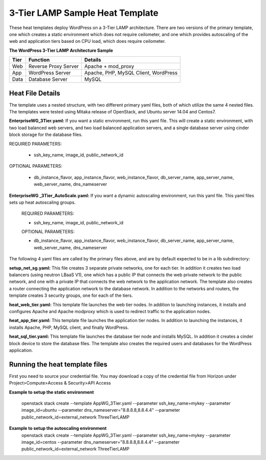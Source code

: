 3-Tier LAMP Sample Heat Template
================================

These heat templates deploy WordPress on a 3-Tier LAMP architecture.  There are two versions of the primary template, one which creates a static environment which does not require ceilometer, and one which provides autoscaling of the web and application tiers based on CPU load, which does require ceilometer.


**The WordPress 3-Tier LAMP Architecture Sample**

======  ======================  =====================================
Tier    Function                Details
======  ======================  =====================================
Web     Reverse Proxy Server    Apache + mod_proxy
App     WordPress Server        Apache, PHP, MySQL Client, WordPress
Data    Database Server         MySQL
======  ======================  =====================================

-----------------
Heat File Details
-----------------

The template uses a nested structure, with two different primary yaml files, both of which utilize the same 4 nested files.  The templates were tested using Mitaka release of OpenStack, and Ubuntu server 14.04 and Centos7.

**EnterpriseWG_3Tier.yaml:** If you want a static environment, run this yaml file.  This will create a static environment, with two load balanced web servers, and two load balanced application servers, and a single database server using cinder block storage for the database files.  

REQUIRED PARAMETERS:

  * ssh_key_name, image_id, public_network_id

OPTIONAL PARAMETERS:

  * db_instance_flavor, app_instance_flavor, web_instance_flavor, db_server_name, app_server_name, web_server_name, dns_nameserver

**EnterpriseWG _3Tier_AutoScale.yaml:**  If you want a dynamic autoscaling environment, run this yaml file.  This yaml files sets up heat autoscaling groups.  

  REQUIRED PARAMETERS:

  * ssh_key_name, image_id, public_network_id

  OPTIONAL PARAMETERS:

  * db_instance_flavor, app_instance_flavor, web_instance_flavor, db_server_name, app_server_name, web_server_name, dns_nameserver

The following 4 yaml files are called by the primary files above, and are by default expected to be in a lib subdirectory:

**setup_net_sg.yaml:**  This file creates 3 separate private networks, one for each tier.  In addition it creates two load balancers (using neutron LBaaS V1), one which has a public IP that connects the web private network to the public network, and one with a private IP that connects the web network to the application network.  The template also creates a router connecting the application network to the database network.  In addition to the networks and routers, the template creates 3 security groups, one for each of the tiers.  

**heat_web_tier.yaml:**  This template file launches the web tier nodes.  In addition to launching instances, it installs and configures Apache and Apache modproxy which is used to redirect traffic to the application nodes.

**heat_app_tier.yaml:** This template file launches the application tier nodes.  In addition to launching the instances, it installs Apache, PHP, MySQL client, and finally WordPress.

**heat_sql_tier.yaml:**  This template file launches the database tier node and installs MySQL.  In addition it creates a cinder block device to store the database files.  The template also creates the required users and databases for the WordPress application.

-------------------------------
Running the heat template files
-------------------------------

First you need to source your credential file.  You may download a copy of the credential file from Horizon under Project>Compute>Access & Security>API Access

**Example to setup the static environment**

  openstack stack create --template AppWG_3Tier.yaml --parameter ssh_key_name=mykey --parameter image_id=ubuntu --parameter dns_nameserver="8.8.8.8,8.8.4.4" --parameter public_network_id=external_network ThreeTierLAMP

**Example to setup the autoscaling environment**
  openstack stack create --template AppWG_3Tier.yaml --parameter ssh_key_name=mykey --parameter image_id=centos --parameter dns_nameserver="8.8.8.8,8.8.4.4" --parameter public_network_id=external_network ThreeTierLAMP

